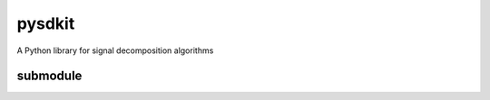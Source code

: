 pysdkit
=========================

A Python library for signal decomposition algorithms


submodule
++++++++++++++++++++

